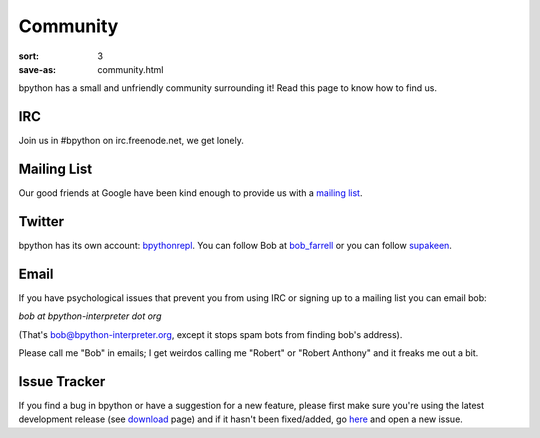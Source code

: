 Community
#########

:sort: 3
:save-as: community.html

bpython has a small and unfriendly community surrounding it! Read this page to 
know how to find us.

IRC
===
Join us in #bpython on irc.freenode.net, we get lonely.

Mailing List
============
Our good friends at Google have been kind enough to provide us with a `mailing list`_.


Twitter
=======
bpython has its own account: bpythonrepl_. You can follow Bob at bob_farrell_ or
you can follow supakeen_.

Email
=====
If you have psychological issues that prevent you from using IRC or signing up
to a mailing list you can email bob:

`bob at bpython-interpreter dot org`

(That's bob@bpython-interpreter.org, except it stops spam bots from finding 
bob's address).

Please call me "Bob" in emails; I get weirdos calling me "Robert" or 
"Robert Anthony" and it freaks me out a bit.

Issue Tracker
=============
If you find a bug in bpython or have a suggestion for a new feature, please 
first make sure you're using the latest development release (see download_ 
page) and if it hasn't been fixed/added, go here_ and open a new issue.

.. _here: https://github.com/bpython/bpython/issues
.. _download: /downloads
.. _mailing list: https://groups.google.com/forum/#!forum/bpython
.. _bpythonrepl: http://twitter.com/bpythonrepl
.. _bob_farrell: http://twitter.com/bob_farrell
.. _supakeen: http://twitter.com/supakeen
